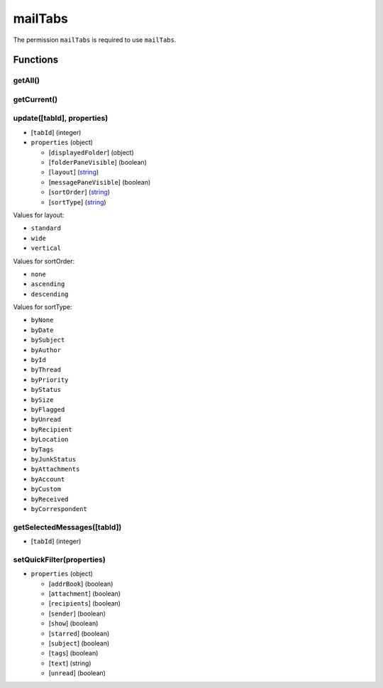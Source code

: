 ========
mailTabs
========
The permission ``mailTabs`` is required to use ``mailTabs``.

Functions
=========

getAll()
--------

getCurrent()
------------

update([tabId], properties)
---------------------------

- [``tabId``] (integer)
- ``properties`` (object)

  - [``displayedFolder``] (object)
  - [``folderPaneVisible``] (boolean)
  - [``layout``] (`string <enum_layout_>`_)
  - [``messagePaneVisible``] (boolean)
  - [``sortOrder``] (`string <enum_sortOrder_>`_)
  - [``sortType``] (`string <enum_sortType_>`_)

.. _enum_layout:

Values for layout:

- ``standard``
- ``wide``
- ``vertical``

.. _enum_sortOrder:

Values for sortOrder:

- ``none``
- ``ascending``
- ``descending``

.. _enum_sortType:

Values for sortType:

- ``byNone``
- ``byDate``
- ``bySubject``
- ``byAuthor``
- ``byId``
- ``byThread``
- ``byPriority``
- ``byStatus``
- ``bySize``
- ``byFlagged``
- ``byUnread``
- ``byRecipient``
- ``byLocation``
- ``byTags``
- ``byJunkStatus``
- ``byAttachments``
- ``byAccount``
- ``byCustom``
- ``byReceived``
- ``byCorrespondent``

getSelectedMessages([tabId])
----------------------------

- [``tabId``] (integer)

setQuickFilter(properties)
--------------------------

- ``properties`` (object)

  - [``addrBook``] (boolean)
  - [``attachment``] (boolean)
  - [``recipients``] (boolean)
  - [``sender``] (boolean)
  - [``show``] (boolean)
  - [``starred``] (boolean)
  - [``subject``] (boolean)
  - [``tags``] (boolean)
  - [``text``] (string)
  - [``unread``] (boolean)

